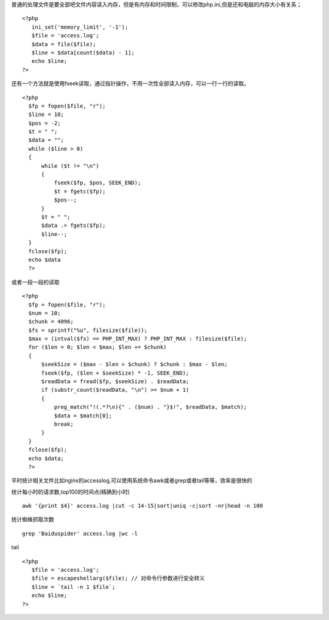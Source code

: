 .. title: php处理大文件
.. slug: phpchu-li-da-wen-jian
.. date: 2018-11-04 16:12:59 UTC+08:00
.. tags: 大文件读取
.. category: php
.. link:
.. description: 
.. type: text

普通的处理文件是要全部吧文件内容读入内存，但是有内存和时间限制，可以修改php.ini,但是还和电脑的内存大小有关系；

::

 <?php
    ini_set('memory_limit', '-1');
    $file = 'access.log';
    $data = file($file);
    $line = $data[count($data) - 1];
    echo $line;
 ?>

还有一个方法就是使用fseek读取，通过指针操作，不用一次性全部读入内存，可以一行一行的读取。

::

 <?php
   $fp = fopen($file, "r");
   $line = 10;
   $pos = -2;
   $t = " ";
   $data = "";
   while ($line > 0)
   {
       while ($t != "\n")
       {
           fseek($fp, $pos, SEEK_END);
           $t = fgetc($fp);
           $pos--;
       }
       $t = " ";
       $data .= fgets($fp);
       $line--;
   }
   fclose($fp);
   echo $data
   ?>

或者一段一段的读取

::

 <?php
   $fp = fopen($file, "r");
   $num = 10;
   $chunk = 4096;
   $fs = sprintf("%u", filesize($file));
   $max = (intval($fs) == PHP_INT_MAX) ? PHP_INT_MAX : filesize($file);
   for ($len = 0; $len < $max; $len += $chunk)
   {
       $seekSize = ($max - $len > $chunk) ? $chunk : $max - $len;
       fseek($fp, ($len + $seekSize) * -1, SEEK_END);
       $readData = fread($fp, $seekSize) . $readData;
       if (substr_count($readData, "\n") >= $num + 1)
       {
           preg_match("!(.*?\n){" . ($num) . "}$!", $readData, $match);
           $data = $match[0];
           break;
       }
   }
   fclose($fp);
   echo $data;
   ?>

平时统计相关文件比如nginx的accesslog,可以使用系统命令awk或者grep或者tail等等，效率是很快的

统计每小时的请求数,top100的时间点(精确到小时)

::

 awk '{print $4}' access.log |cut -c 14-15|sort|uniq -c|sort -nr|head -n 100

统计蜘蛛抓取次数

::

 grep 'Baiduspider' access.log |wc -l

tail

::

 <?php
    $file = 'access.log';
    $file = escapeshellarg($file); // 对命令行参数进行安全转义
    $line = `tail -n 1 $file`;
    echo $line;
 ?>
